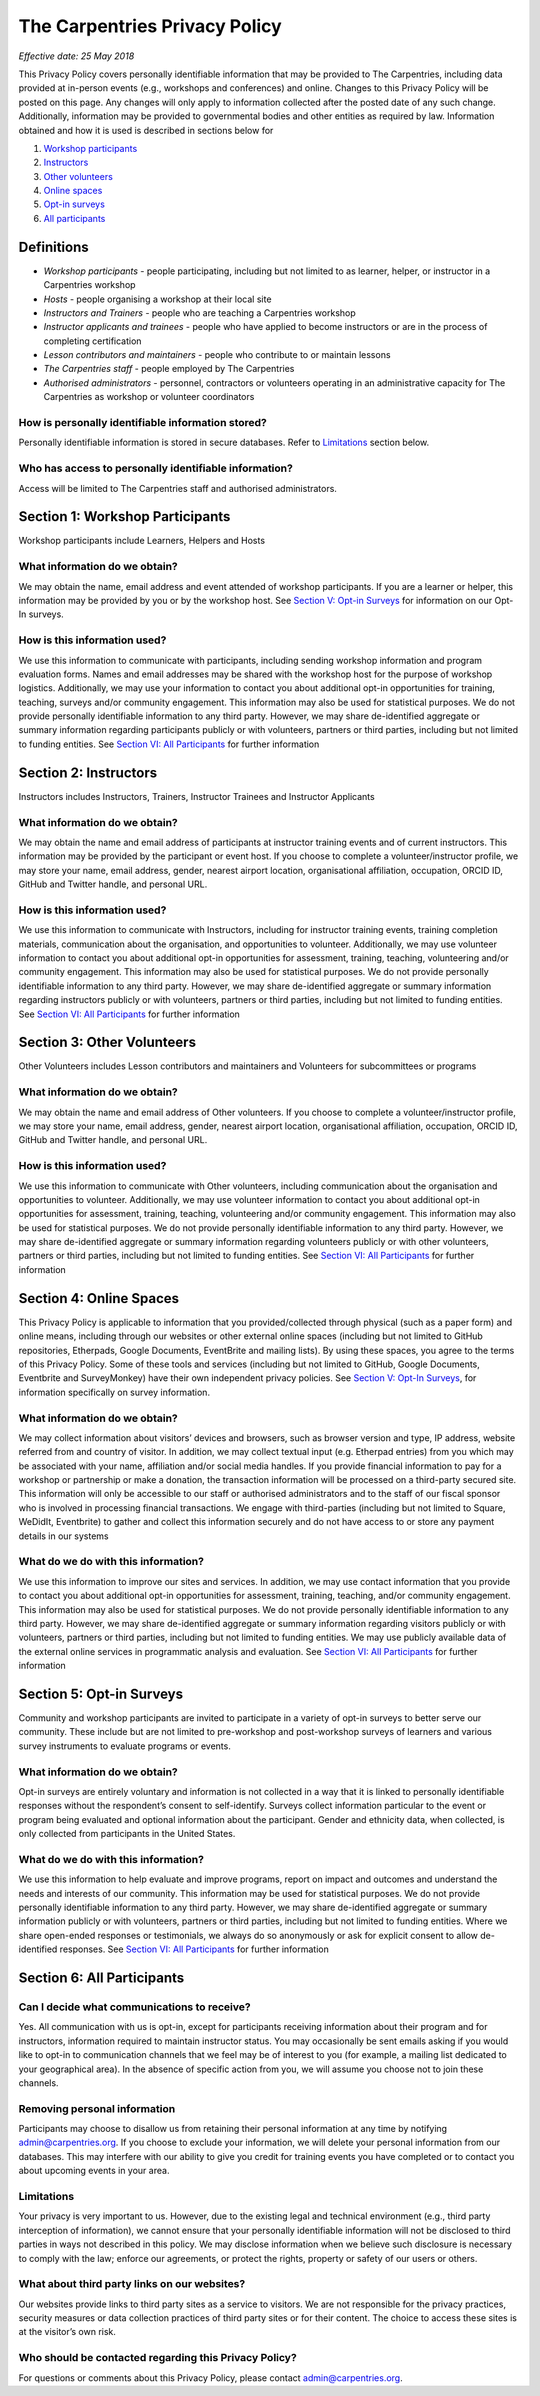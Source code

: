 The Carpentries Privacy Policy
==============================

*Effective date: 25 May 2018*

This Privacy Policy covers personally identifiable information that may
be provided to The Carpentries, including data provided at in-person
events (e.g., workshops and conferences) and online. Changes to this
Privacy Policy will be posted on this page. Any changes will only apply
to information collected after the posted date of any such change.
Additionally, information may be provided to governmental bodies and
other entities as required by law. Information obtained and how it is
used is described in sections below for

1. `Workshop participants <#section-i-workshop-participants>`__
2. `Instructors <#section-ii-instructors>`__
3. `Other volunteers <#section-iii-other-volunteers>`__
4. `Online spaces <#section-iv-online-spaces>`__
5. `Opt-in surveys <#section-v-opt-in-surveys>`__
6. `All participants <#section-vi-all-participants>`__

Definitions
-----------

-  *Workshop participants* - people participating, including but not
   limited to as learner, helper, or instructor in a Carpentries
   workshop
-  *Hosts* - people organising a workshop at their local site
-  *Instructors and Trainers* - people who are teaching a Carpentries
   workshop
-  *Instructor applicants and trainees* - people who have applied to
   become instructors or are in the process of completing certification
-  *Lesson contributors and maintainers* - people who contribute to or
   maintain lessons
-  *The Carpentries staff* - people employed by The Carpentries
-  *Authorised administrators* - personnel, contractors or volunteers
   operating in an administrative capacity for The Carpentries as
   workshop or volunteer coordinators

How is personally identifiable information stored?
^^^^^^^^^^^^^^^^^^^^^^^^^^^^^^^^^^^^^^^^^^^^^^^^^^

Personally identifiable information is stored in secure databases. Refer
to `Limitations <#limitations>`__ section below.

Who has access to personally identifiable information?
^^^^^^^^^^^^^^^^^^^^^^^^^^^^^^^^^^^^^^^^^^^^^^^^^^^^^^

Access will be limited to The Carpentries staff and authorised
administrators.

Section 1: Workshop Participants
--------------------------------

Workshop participants include Learners, Helpers and Hosts

What information do we obtain?
^^^^^^^^^^^^^^^^^^^^^^^^^^^^^^

We may obtain the name, email address and event attended of workshop
participants. If you are a learner or helper, this information may be
provided by you or by the workshop host. See `Section V: Opt-in
Surveys <#section-v-opt-in-surveys>`__ for information on our Opt-In
surveys.

How is this information used?
^^^^^^^^^^^^^^^^^^^^^^^^^^^^^

We use this information to communicate with participants, including
sending workshop information and program evaluation forms. Names and
email addresses may be shared with the workshop host for the purpose of
workshop logistics. Additionally, we may use your information to contact
you about additional opt-in opportunities for training, teaching,
surveys and/or community engagement. This information may also be used
for statistical purposes. We do not provide personally identifiable
information to any third party. However, we may share de-identified
aggregate or summary information regarding participants publicly or with
volunteers, partners or third parties, including but not limited to
funding entities. See `Section VI: All
Participants <#section-vi-all-participants>`__ for further information

Section 2: Instructors
----------------------

Instructors includes Instructors, Trainers, Instructor Trainees and
Instructor Applicants

.. _what-information-do-we-obtain-1:

What information do we obtain?
^^^^^^^^^^^^^^^^^^^^^^^^^^^^^^

We may obtain the name and email address of participants at instructor
training events and of current instructors. This information may be
provided by the participant or event host. If you choose to complete a
volunteer/instructor profile, we may store your name, email address,
gender, nearest airport location, organisational affiliation,
occupation, ORCID ID, GitHub and Twitter handle, and personal URL.

.. _how-is-this-information-used-1:

How is this information used?
^^^^^^^^^^^^^^^^^^^^^^^^^^^^^

We use this information to communicate with Instructors, including for
instructor training events, training completion materials, communication
about the organisation, and opportunities to volunteer. Additionally, we
may use volunteer information to contact you about additional opt-in
opportunities for assessment, training, teaching, volunteering and/or
community engagement. This information may also be used for statistical
purposes. We do not provide personally identifiable information to any
third party. However, we may share de-identified aggregate or summary
information regarding instructors publicly or with volunteers, partners
or third parties, including but not limited to funding entities. See
`Section VI: All Participants <#section-vi-all-participants>`__ for
further information

Section 3: Other Volunteers
---------------------------

Other Volunteers includes Lesson contributors and maintainers and
Volunteers for subcommittees or programs

.. _what-information-do-we-obtain-2:

What information do we obtain?
^^^^^^^^^^^^^^^^^^^^^^^^^^^^^^

We may obtain the name and email address of Other volunteers. If you
choose to complete a volunteer/instructor profile, we may store your
name, email address, gender, nearest airport location, organisational
affiliation, occupation, ORCID ID, GitHub and Twitter handle, and
personal URL.

.. _how-is-this-information-used-2:

How is this information used?
^^^^^^^^^^^^^^^^^^^^^^^^^^^^^

We use this information to communicate with Other volunteers, including
communication about the organisation and opportunities to volunteer.
Additionally, we may use volunteer information to contact you about
additional opt-in opportunities for assessment, training, teaching,
volunteering and/or community engagement. This information may also be
used for statistical purposes. We do not provide personally identifiable
information to any third party. However, we may share de-identified
aggregate or summary information regarding volunteers publicly or with
other volunteers, partners or third parties, including but not limited
to funding entities. See `Section VI: All
Participants <#section-vi-all-participants>`__ for further information

Section 4: Online Spaces
------------------------

This Privacy Policy is applicable to information that you
provided/collected through physical (such as a paper form) and online
means, including through our websites or other external online spaces
(including but not limited to GitHub repositories, Etherpads, Google
Documents, EventBrite and mailing lists). By using these spaces, you
agree to the terms of this Privacy Policy. Some of these tools and
services (including but not limited to GitHub, Google Documents,
Eventbrite and SurveyMonkey) have their own independent privacy
policies. See `Section V: Opt-In Surveys <#section-v-opt-in-surveys>`__,
for information specifically on survey information.

.. _what-information-do-we-obtain-3:

What information do we obtain?
^^^^^^^^^^^^^^^^^^^^^^^^^^^^^^

We may collect information about visitors’ devices and browsers, such as
browser version and type, IP address, website referred from and country
of visitor. In addition, we may collect textual input (e.g. Etherpad
entries) from you which may be associated with your name, affiliation
and/or social media handles. If you provide financial information to pay
for a workshop or partnership or make a donation, the transaction
information will be processed on a third-party secured site. This
information will only be accessible to our staff or authorised
administrators and to the staff of our fiscal sponsor who is involved in
processing financial transactions. We engage with third-parties
(including but not limited to Square, WeDidIt, Eventbrite) to gather and
collect this information securely and do not have access to or store any
payment details in our systems

What do we do with this information?
^^^^^^^^^^^^^^^^^^^^^^^^^^^^^^^^^^^^

We use this information to improve our sites and services. In addition,
we may use contact information that you provide to contact you about
additional opt-in opportunities for assessment, training, teaching,
and/or community engagement. This information may also be used for
statistical purposes. We do not provide personally identifiable
information to any third party. However, we may share de-identified
aggregate or summary information regarding visitors publicly or with
volunteers, partners or third parties, including but not limited to
funding entities. We may use publicly available data of the external
online services in programmatic analysis and evaluation. See `Section
VI: All Participants <#section-vi-all-participants>`__ for further
information

Section 5: Opt-in Surveys
-------------------------

Community and workshop participants are invited to participate in a
variety of opt-in surveys to better serve our community. These include
but are not limited to pre-workshop and post-workshop surveys of
learners and various survey instruments to evaluate programs or events.

.. _what-information-do-we-obtain-4:

What information do we obtain?
^^^^^^^^^^^^^^^^^^^^^^^^^^^^^^

Opt-in surveys are entirely voluntary and information is not collected
in a way that it is linked to personally identifiable responses without
the respondent’s consent to self-identify. Surveys collect information
particular to the event or program being evaluated and optional
information about the participant. Gender and ethnicity data, when
collected, is only collected from participants in the United States.

.. _what-do-we-do-with-this-information-1:

What do we do with this information?
^^^^^^^^^^^^^^^^^^^^^^^^^^^^^^^^^^^^

We use this information to help evaluate and improve programs, report on
impact and outcomes and understand the needs and interests of our
community. This information may be used for statistical purposes. We do
not provide personally identifiable information to any third party.
However, we may share de-identified aggregate or summary information
publicly or with volunteers, partners or third parties, including but
not limited to funding entities. Where we share open-ended responses or
testimonials, we always do so anonymously or ask for explicit consent to
allow de-identified responses. See `Section VI: All
Participants <#section-vi-all-participants>`__ for further information

Section 6: All Participants
---------------------------

Can I decide what communications to receive?
^^^^^^^^^^^^^^^^^^^^^^^^^^^^^^^^^^^^^^^^^^^^

Yes. All communication with us is opt-in, except for participants
receiving information about their program and for instructors,
information required to maintain instructor status. You may occasionally
be sent emails asking if you would like to opt-in to communication
channels that we feel may be of interest to you (for example, a mailing
list dedicated to your geographical area). In the absence of specific
action from you, we will assume you choose not to join these channels.

Removing personal information
^^^^^^^^^^^^^^^^^^^^^^^^^^^^^

Participants may choose to disallow us from retaining their personal
information at any time by notifying admin@carpentries.org. If you
choose to exclude your information, we will delete your personal
information from our databases. This may interfere with our ability to
give you credit for training events you have completed or to contact you
about upcoming events in your area.

Limitations
^^^^^^^^^^^

Your privacy is very important to us. However, due to the existing legal
and technical environment (e.g., third party interception of
information), we cannot ensure that your personally identifiable
information will not be disclosed to third parties in ways not described
in this policy. We may disclose information when we believe such
disclosure is necessary to comply with the law; enforce our agreements,
or protect the rights, property or safety of our users or others.

What about third party links on our websites?
^^^^^^^^^^^^^^^^^^^^^^^^^^^^^^^^^^^^^^^^^^^^^

Our websites provide links to third party sites as a service to
visitors. We are not responsible for the privacy practices, security
measures or data collection practices of third party sites or for their
content. The choice to access these sites is at the visitor’s own risk.

Who should be contacted regarding this Privacy Policy?
^^^^^^^^^^^^^^^^^^^^^^^^^^^^^^^^^^^^^^^^^^^^^^^^^^^^^^

For questions or comments about this Privacy Policy, please contact
admin@carpentries.org.
